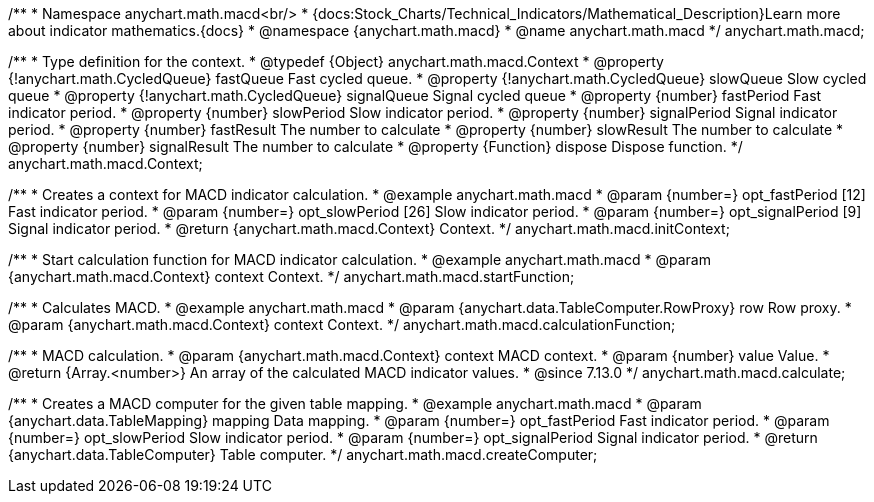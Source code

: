 /**
 * Namespace anychart.math.macd<br/>
 * {docs:Stock_Charts/Technical_Indicators/Mathematical_Description}Learn more about indicator mathematics.{docs}
 * @namespace {anychart.math.macd}
 * @name anychart.math.macd
 */
anychart.math.macd;

/**
 * Type definition for the context.
 * @typedef {Object} anychart.math.macd.Context
 * @property {!anychart.math.CycledQueue} fastQueue Fast cycled queue.
 * @property {!anychart.math.CycledQueue} slowQueue Slow cycled queue
 * @property {!anychart.math.CycledQueue} signalQueue Signal cycled queue
 * @property {number} fastPeriod Fast indicator period.
 * @property {number} slowPeriod Slow indicator period.
 * @property {number} signalPeriod Signal indicator period.
 * @property {number} fastResult The number to calculate
 * @property {number} slowResult The number to calculate
 * @property {number} signalResult The number to calculate
 * @property {Function} dispose Dispose function.
 */
anychart.math.macd.Context;

//----------------------------------------------------------------------------------------------------------------------
//
//  anychart.math.macd.initContext
//
//----------------------------------------------------------------------------------------------------------------------

/**
 * Creates a context for MACD indicator calculation.
 * @example anychart.math.macd
 * @param {number=} opt_fastPeriod [12] Fast indicator period.
 * @param {number=} opt_slowPeriod [26] Slow indicator period.
 * @param {number=} opt_signalPeriod [9] Signal indicator period.
 * @return {anychart.math.macd.Context} Context.
 */
anychart.math.macd.initContext;

//----------------------------------------------------------------------------------------------------------------------
//
//  anychart.math.macd.startFunction
//
//----------------------------------------------------------------------------------------------------------------------

/**
 * Start calculation function for MACD indicator calculation.
 * @example anychart.math.macd
 * @param {anychart.math.macd.Context} context Context.
 */
anychart.math.macd.startFunction;

//----------------------------------------------------------------------------------------------------------------------
//
//  anychart.math.macd.calculationFunction
//
//----------------------------------------------------------------------------------------------------------------------

/**
 * Calculates MACD.
 * @example anychart.math.macd
 * @param {anychart.data.TableComputer.RowProxy} row Row proxy.
 * @param {anychart.math.macd.Context} context Context.
 */
anychart.math.macd.calculationFunction;

//----------------------------------------------------------------------------------------------------------------------
//
//  anychart.math.macd.calculate
//
//----------------------------------------------------------------------------------------------------------------------

/**
 * MACD calculation.
 * @param {anychart.math.macd.Context} context MACD context.
 * @param {number} value Value.
 * @return {Array.<number>} An array of the calculated MACD indicator values.
 * @since 7.13.0
 */
anychart.math.macd.calculate;

//----------------------------------------------------------------------------------------------------------------------
//
//  anychart.math.macd.createComputer
//
//----------------------------------------------------------------------------------------------------------------------

/**
 * Creates a MACD computer for the given table mapping.
 * @example anychart.math.macd
 * @param {anychart.data.TableMapping} mapping Data mapping.
 * @param {number=} opt_fastPeriod Fast indicator period.
 * @param {number=} opt_slowPeriod Slow indicator period.
 * @param {number=} opt_signalPeriod Signal indicator period.
 * @return {anychart.data.TableComputer} Table computer.
 */
anychart.math.macd.createComputer;

